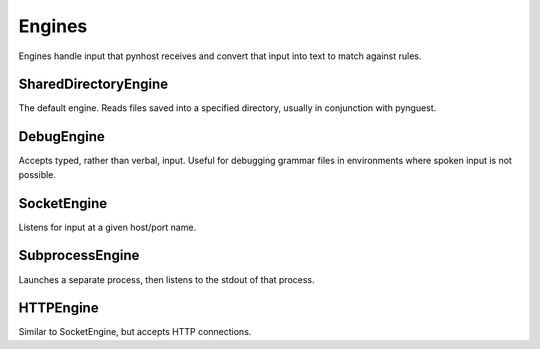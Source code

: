 Engines
==============
Engines handle input that pynhost receives and convert that input into text to match against rules.

SharedDirectoryEngine
-------------

The default engine. Reads files saved into a specified directory, usually in conjunction with pynguest.

DebugEngine
-------------------

Accepts typed, rather than verbal, input. Useful for debugging grammar files in environments where spoken input is not possible.

SocketEngine
----------------

Listens for input at a given host/port name.

SubprocessEngine
------------------------

Launches a separate process, then listens to the stdout of that process.

HTTPEngine
--------------

Similar to SocketEngine, but accepts HTTP connections.

